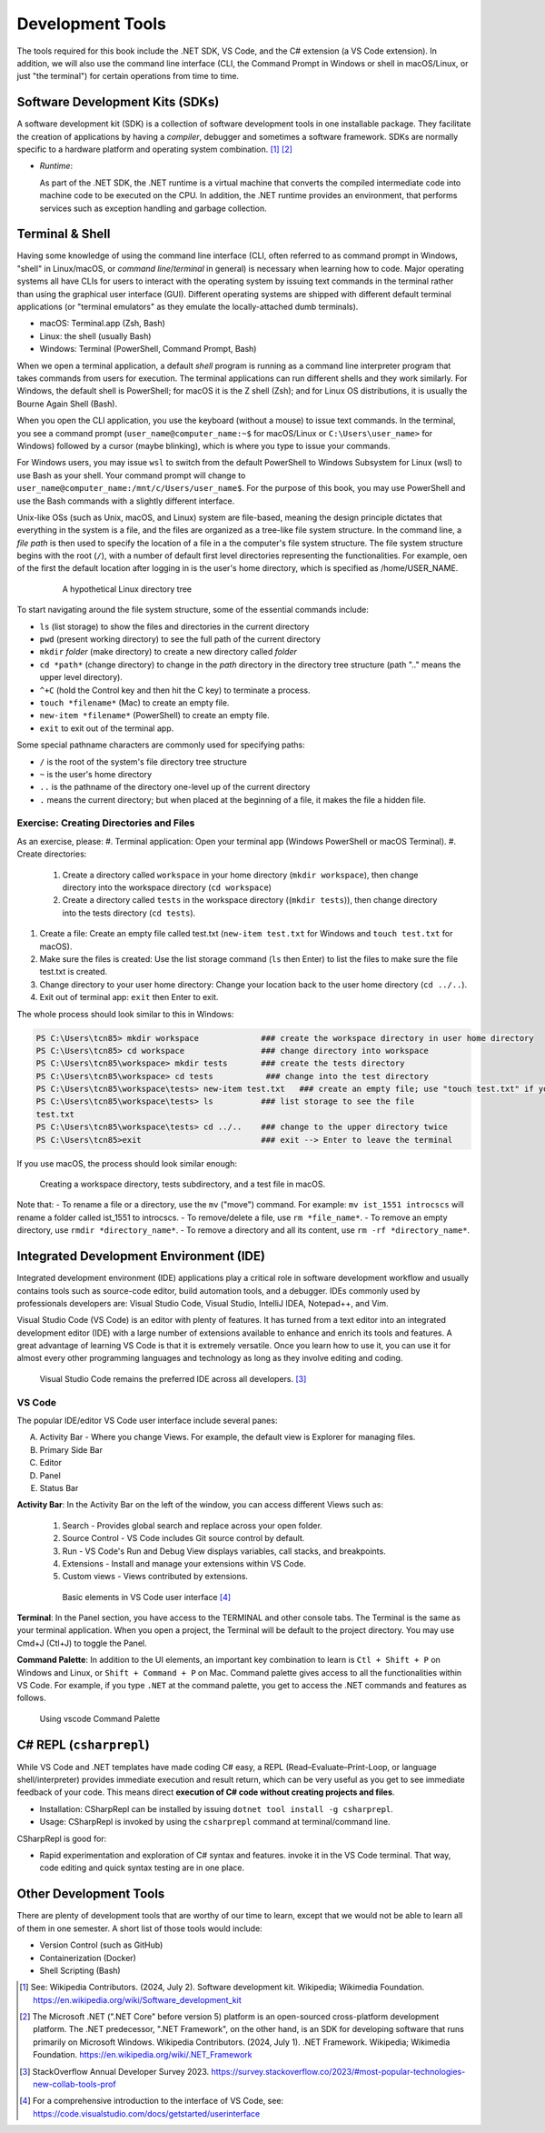 .. index:: development tools

.. _development-tools:

Development Tools 
===============================

The tools required for this book include the .NET SDK, VS Code, and the C# extension 
(a VS Code extension). In addition, we will also use the command line interface 
(CLI, the Command Prompt in Windows or shell in macOS/Linux, or just "the terminal") 
for certain operations from time to time. 


Software Development Kits (SDKs)
--------------------------------------
A software development kit (SDK) is a collection of software development tools in one installable package. 
They facilitate the creation of applications by having a *compiler*, debugger and sometimes a software framework. 
SDKs are normally specific to a hardware platform and operating system combination. [#f1]_ [#f2]_ 

- *Runtime*: 
  
  As part of the .NET SDK, the .NET runtime is a virtual machine that converts the compiled intermediate code into 
  machine code to be executed on the CPU. In addition, the .NET runtime provides an environment, that performs 
  services such as exception handling and garbage collection. 



Terminal & Shell
-----------------------------
Having some knowledge of using the command line interface (CLI, often referred to as command prompt in Windows, 
"shell" in Linux/macOS, or *command line*/*terminal* in general) is necessary when learning how to code. 
Major operating systems all have CLIs for users to interact with the 
operating system by issuing text commands in the terminal rather than using the graphical user interface 
(GUI). Different operating systems are shipped with different default terminal applications 
(or "terminal emulators" as they emulate the locally-attached dumb terminals). 

- macOS: Terminal.app (Zsh, Bash)
- Linux: the shell (usually Bash) 
- Windows: Terminal (PowerShell, Command Prompt, Bash)
 
When we open a terminal application, a default *shell* program is running as a command line interpreter program 
that takes commands from users for execution. The terminal applications can run 
different shells and they work similarly. For Windows, the default shell is PowerShell; for macOS it is 
the Z shell (Zsh); and for Linux OS distributions, it is usually the Bourne Again Shell (Bash). 

When you open the CLI application, you use  the keyboard (without a mouse) to issue text commands. In the terminal, 
you see a command prompt (``user_name@computer_name:~$`` for macOS/Linux or ``C:\Users\user_name>`` 
for Windows) followed by a cursor (maybe blinking), which is where you type to issue your commands. 

For Windows users, you may issue ``wsl`` to switch from the default PowerShell to Windows Subsystem for Linux (wsl) 
to use Bash as your shell. Your command prompt will change to ``user_name@computer_name:/mnt/c/Users/user_name$``. 
For the purpose of this book, you may use PowerShell and use the Bash commands with a slightly different interface.  

Unix-like OSs (such as Unix, macOS, and Linux) system are file-based, meaning the design principle dictates that 
everything in the system is a file, and the files are organized as a tree-like file system structure. In the 
command line, a *file path* is then used to specify the location of a file in a the computer's file system structure. 
The file system structure begins with the root (``/``), with a number of default first level directories representing the 
functionalities. For example, oen of the first the default location after logging in is the user's home directory, which is specified 
as /home/USER_NAME.

   .. figure:: ../images/linux_directory_tree.gif
      :scale: 80%

      A hypothetical Linux directory tree


To start navigating around the file system structure, some of the essential commands include:

* ``ls`` (list storage) to show the files and directories in the current directory
* ``pwd`` (present working directory) to see the full path of the current directory
* ``mkdir`` *folder* (make directory) to create a new directory called *folder*
* ``cd *path*`` (change directory) to change in the *path* directory in the directory tree structure \(path ".." means the upper level directory).
* ``^+C`` (hold the Control key and then hit the C key) to terminate a process.
* ``touch *filename*`` (Mac) to create an empty file.
* ``new-item *filename*`` (PowerShell) to create an empty file.
* ``exit`` to exit out of the terminal app.

Some special pathname characters are commonly used for specifying paths:

* ``/`` is the root of the system's file directory tree structure
* ``~`` is the user's home directory
* ``..`` is the pathname of the directory one-level up of the current directory
* ``.`` means the current directory; but when placed at the beginning of a file, it makes the file a hidden file.


Exercise: Creating Directories and Files
~~~~~~~~~~~~~~~~~~~~~~~~~~~~~~~~~~~~~~~~~~

As an exercise, please:
#. Terminal application: Open your terminal app (Windows PowerShell or macOS Terminal).
#. Create directories: 

   #. Create a directory called ``workspace`` in your home directory (``mkdir workspace``), then change directory into the workspace directory (``cd workspace``)
   #. Create a directory called ``tests`` in the workspace directory ((``mkdir tests``)), then change directory into the tests directory (``cd tests``). 

#. Create a file: Create an empty file called test.txt (``new-item test.txt`` for Windows and ``touch test.txt`` for macOS).
#. Make sure the files is created: Use the list storage command (``ls`` then Enter) to list the files to make sure the file test.txt is created.
#. Change directory to your user home directory: Change your location back to the user home directory (``cd ../..``). 
#. Exit out of terminal app: ``exit`` then Enter to exit. 

The whole process should look similar to this in Windows:

.. code-block:: bash

   PS C:\Users\tcn85> mkdir workspace             ### create the workspace directory in user home directory
   PS C:\Users\tcn85> cd workspace                ### change directory into workspace
   PS C:\Users\tcn85\workspace> mkdir tests       ### create the tests directory
   PS C:\Users\tcn85\workspace> cd tests           ### change into the test directory
   PS C:\Users\tcn85\workspace\tests> new-item test.txt   ### create an empty file; use "touch test.txt" if you use macOS. 
   PS C:\Users\tcn85\workspace\tests> ls          ### list storage to see the file
   test.txt
   PS C:\Users\tcn85\workspace\tests> cd ../..    ### change to the upper directory twice
   PS C:\Users\tcn85>exit                         ### exit --> Enter to leave the terminal

If you use macOS, the process should look similar enough:

.. figure:: ../images/shell_create_workspace_tests.jpg
   :scale: 35%

   Creating a workspace directory, tests subdirectory, and a test file in macOS.

Note that:
- To rename a file or a directory, use the ``mv`` ("move") command. For example: 
``mv ist_1551 introcscs`` will rename a folder called ist_1551 to introcscs.
- To remove/delete a file, use ``rm *file_name*``. 
- To remove an empty directory, use ``rmdir *directory_name*``. 
- To remove a directory and all its content, use ``rm -rf *directory_name*``.  


Integrated Development Environment (IDE)
-----------------------------------------

Integrated development environment (IDE) applications play a critical role in software development workflow and 
usually contains tools such as source-code editor, build automation tools, and a debugger. 
IDEs commonly used by professionals developers are: Visual Studio Code, Visual Studio, IntelliJ IDEA, Notepad++, and Vim.

Visual Studio Code (VS Code) is an editor with plenty of features. It has turned from a text 
editor into an integrated development editor (IDE) with a large number of
extensions available to enhance and enrich its tools and features. A great advantage of learning 
VS Code is that it is extremely versatile. Once you learn how to use it, you can use it for 
almost every other programming languages and technology as long as they involve editing and coding. 

.. figure:: ../images/popular_ide.jpg
   :scale: 25%

   Visual Studio Code remains the preferred IDE across all developers. [#f]_

VS Code
~~~~~~~~~

The popular IDE/editor VS Code user interface include several panes:   

A. Activity Bar - Where you change Views. For example, the default view is Explorer for managing files. 
B. Primary Side Bar 
C. Editor
D. Panel
E. Status Bar


**Activity Bar**: In the Activity Bar on the left of the window, you can access different 
Views such as:

   #. Search - Provides global search and replace across your open folder.
   #. Source Control - VS Code includes Git source control by default.
   #. Run - VS Code's Run and Debug View displays variables, call stacks, and breakpoints.
   #. Extensions - Install and manage your extensions within VS Code.
   #. Custom views - Views contributed by extensions.

   .. figure:: ../images/vscode_interface.jpg
      :scale: 50%

      Basic elements in VS Code user interface [#]_

**Terminal**: In the Panel section, you have access to the TERMINAL and other console tabs. The Terminal 
is the same as your terminal application. When you open a project, the Terminal will be 
default to the project directory. You may use Cmd+J (Ctl+J) to toggle the Panel.  
 
**Command Palette**: In addition to the UI elements, an important key combination to learn is 
``Ctl + Shift + P`` on Windows and Linux, or ``Shift + Command + P`` on Mac. Command 
palette gives access to all the functionalities within VS Code. For example, 
if you type ``.NET`` at the command palette, you get to access the .NET commands 
and features as follows.

.. figure:: ../images/command_pallette_dontnet.jpg
  :scale: 25%

  Using vscode Command Palette
    

C# REPL (``csharprepl``)
------------------------------

While VS Code and .NET templates have made coding C# easy, a REPL (Read–Evaluate–Print-Loop, or 
language shell/interpreter) provides immediate execution and result return, which can be very useful 
as you get to see immediate feedback of your code. This means direct **execution of C# code 
without creating projects and files**.  

- Installation: CSharpRepl can be installed by issuing ``dotnet tool install -g csharprepl``.
- Usage: CSharpRepl is invoked by using the ``csharprepl`` command at terminal/command line.
  
CSharpRepl is good for:

-  Rapid experimentation and exploration of C# syntax and features.    
   invoke it in the VS Code terminal. That way, code editing and quick syntax testing are in one place. 



Other Development Tools
------------------------

There are plenty of development tools that are worthy of our time to learn, except that we would 
not be able to learn all of them in one semester. A short list of those tools would include:

- Version Control (such as GitHub)
- Containerization (Docker)
- Shell Scripting (Bash)



.. [#] See: Wikipedia Contributors. (2024, July 2). Software development kit. Wikipedia; Wikimedia Foundation. https://en.wikipedia.org/wiki/Software_development_kit
.. [#] The Microsoft .NET (".NET Core" before version 5) platform is an open-sourced cross-platform development platform. The .NET predecessor, ".NET Framework", on the other hand, is an SDK for developing software that runs primarily on Microsoft Windows. Wikipedia Contributors. (2024, July 1). .NET Framework. Wikipedia; Wikimedia Foundation. https://en.wikipedia.org/wiki/.NET_Framework
.. [#] StackOverflow Annual Developer Survey 2023. https://survey.stackoverflow.co/2023/#most-popular-technologies-new-collab-tools-prof
.. [#] For a comprehensive introduction to the interface of VS Code, see: https://code.visualstudio.com/docs/getstarted/userinterface